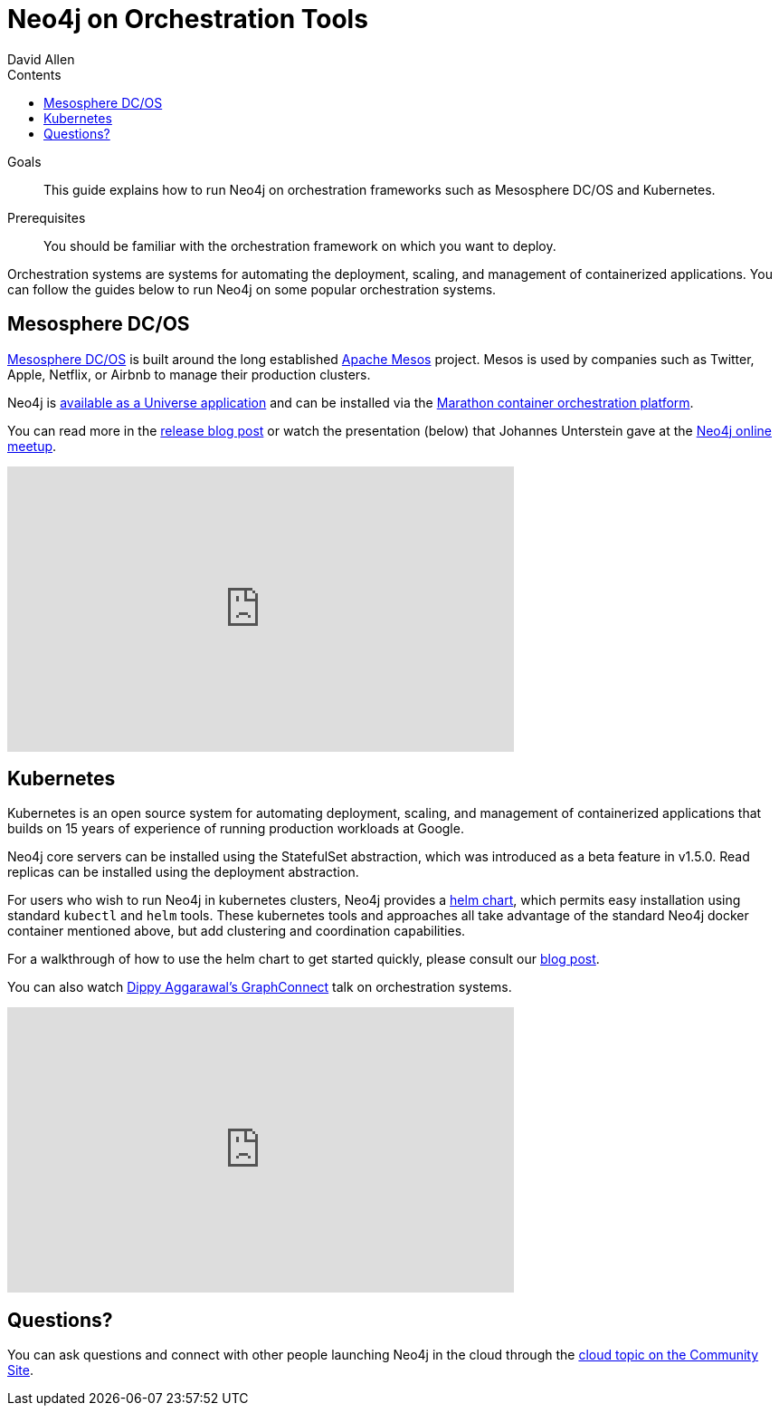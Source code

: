 = Neo4j on Orchestration Tools
:slug: guide-orchestration
:level: Intermediate
:section: Neo4j in the Cloud
:section-link: guide-cloud-deployment
:sectanchors:
:toc:
:toc-title: Contents
:toclevels: 1
:author: David Allen
:category: cloud-neo4j
:tags: cloud-neo4j, orchestration, mesosphere, kubernetes

.Goals
[abstract]
This guide explains how to run Neo4j on orchestration frameworks such as Mesosphere DC/OS and Kubernetes.

.Prerequisites
[abstract]
You should be familiar with the orchestration framework on which you want to deploy.

[#neo4j-orch]
Orchestration systems are systems for automating the deployment, scaling, and management of containerized applications.
You can follow the guides below to run Neo4j on some popular orchestration systems.

[#mesospehere]
== Mesosphere DC/OS

https://docs.mesosphere.com/[Mesosphere DC/OS^] is built around the long established link:http://mesos.apache.org/[Apache Mesos^] project.
Mesos is used by companies such as Twitter, Apple, Netflix, or Airbnb to manage their production clusters.

Neo4j is https://github.com/neo4j-contrib/neo4j-dcos[available as a Universe application^] and can be installed via the https://mesosphere.github.io/marathon/[Marathon container orchestration platform^].

You can read more in the link:/blog/neo4j-mesosphere-dc-os/[release blog post^] or watch the presentation (below) that Johannes Unterstein gave at the link:/developer/online-meetup/[Neo4j online meetup^].

++++
<div class="responsive-embed">
<iframe width="560" height="315" src="https://www.youtube.com/embed/qvJ7V33NfsA" frameborder="0" allowfullscreen></iframe>
</div>
++++

[#kubernetes]
== Kubernetes

Kubernetes is an open source system for automating deployment, scaling, and management of containerized applications that builds on 15 years of experience of running production workloads at Google.

Neo4j core servers can be installed using the StatefulSet abstraction, which was introduced as a beta feature in v1.5.0.
Read replicas can be installed using the deployment abstraction.

For users who wish to run Neo4j in kubernetes clusters, Neo4j provides a https://github.com/neo4j-contrib/neo4j-helm[helm chart^], which permits easy installation using standard `kubectl` and `helm` tools.
These kubernetes tools and approaches all take advantage of the standard Neo4j docker container mentioned above, but add clustering and coordination capabilities.

For a walkthrough of how to use the helm chart to get started quickly, please consult our link:/blog/kubernetes-deploy-neo4j-clusters/[blog post^].

You can also watch https://www.youtube.com/watch?v=GSfam8De7K0[Dippy Aggarawal's GraphConnect^] talk on orchestration systems.

++++
<iframe width="560" height="315" src="https://www.youtube.com/embed/GSfam8De7K0" frameborder="0" allowfullscreen></iframe>
++++

[#orchestration-resources]
== Questions?

You can ask questions and connect with other people launching Neo4j in the cloud through the https://community.neo4j.com/c/neo4j-graph-platform/cloud[cloud topic on the Community Site^].